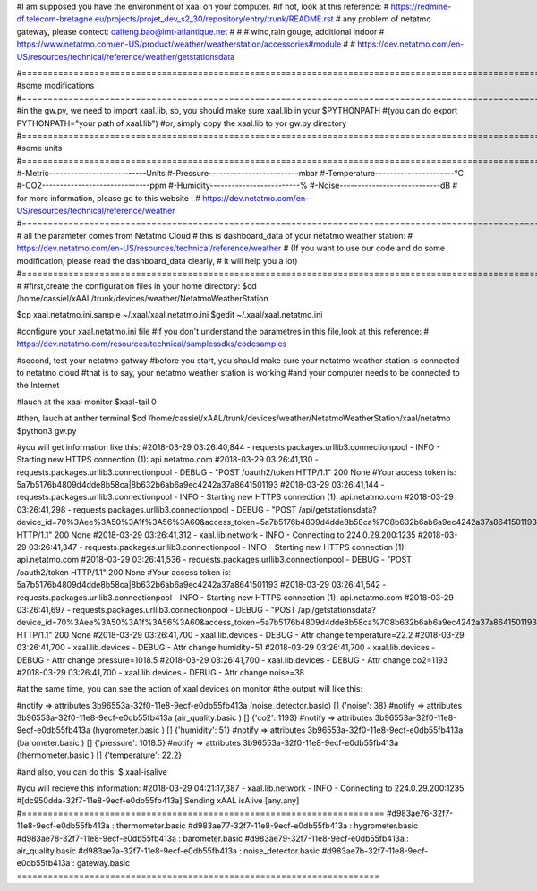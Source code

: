#I am supposed you have the environment of xaal on your computer.
#if not, look at this reference:
# https://redmine-df.telecom-bretagne.eu/projects/projet_dev_s2_30/repository/entry/trunk/README.rst
# any problem of netatmo gateway, please contect: caifeng.bao@imt-atlantique.net
#
#
# wind,rain gouge, additional indoor
# https://www.netatmo.com/en-US/product/weather/weatherstation/accessories#module
#
# https://dev.netatmo.com/en-US/resources/technical/reference/weather/getstationsdata











#========================================================================================================
#some modifications
#========================================================================================================
#in the gw.py, we need to import xaal.lib, so, you should make sure xaal.lib in your $PYTHONPATH
#(you can do export PYTHONPATH="your path of xaal.lib")
#or, simply copy the xaal.lib to yor gw.py directory
#========================================================================================================
#some units
#========================================================================================================
#-Metric---------------------------Units
#-Pressure-------------------------mbar
#-Temperature----------------------°C
#-CO2------------------------------ppm
#-Humidity-------------------------%
#-Noise----------------------------dB
# for more information, please go to this website :
# https://dev.netatmo.com/en-US/resources/technical/reference/weather
#=========================================================================================================
# all the parameter comes from Netatmo Cloud
# this is dashboard_data of your netatmo weather station:
# https://dev.netatmo.com/en-US/resources/technical/reference/weather
# (If you want to use our code and do some modification, please read the dashboard_data clearly,
# it will help you a lot)
#=========================================================================================================
#
#first,create the configuration files in your home directory:
$cd /home/cassiel/xAAL/trunk/devices/weather/NetatmoWeatherStation

$cp xaal.netatmo.ini.sample  ~/.xaal/xaal.netatmo.ini
$gedit ~/.xaal/xaal.netatmo.ini

#configure your xaal.netatmo.ini file
#if you don't understand the parametres in this file,look at this reference:
# https://dev.netatmo.com/resources/technical/samplessdks/codesamples

#second, test your netatmo gatway
#before you start, you should make sure your netatmo weather station is connected to netatmo cloud
#that is to say, your netatmo weather station is working
#and your computer needs to be connected to the Internet

#lauch at the xaal monitor
$xaal-tail 0

#then, lauch at anther terminal
$cd /home/cassiel/xAAL/trunk/devices/weather/NetatmoWeatherStation/xaal/netatmo
$python3 gw.py

#you will get information like this:
#2018-03-29 03:26:40,844 - requests.packages.urllib3.connectionpool - INFO - Starting new HTTPS connection (1): api.netatmo.com
#2018-03-29 03:26:41,130 - requests.packages.urllib3.connectionpool - DEBUG - "POST /oauth2/token HTTP/1.1" 200 None
#Your access token is: 5a7b5176b4809d4dde8b58ca|8b632b6ab6a9ec4242a37a8641501193
#2018-03-29 03:26:41,144 - requests.packages.urllib3.connectionpool - INFO - Starting new HTTPS connection (1): api.netatmo.com
#2018-03-29 03:26:41,298 - requests.packages.urllib3.connectionpool - DEBUG - "POST /api/getstationsdata?device_id=70%3Aee%3A50%3A1f%3A56%3A60&access_token=5a7b5176b4809d4dde8b58ca%7C8b632b6ab6a9ec4242a37a8641501193 HTTP/1.1" 200 None
#2018-03-29 03:26:41,312 - xaal.lib.network - INFO - Connecting to 224.0.29.200:1235
#2018-03-29 03:26:41,347 - requests.packages.urllib3.connectionpool - INFO - Starting new HTTPS connection (1): api.netatmo.com
#2018-03-29 03:26:41,536 - requests.packages.urllib3.connectionpool - DEBUG - "POST /oauth2/token HTTP/1.1" 200 None
#Your access token is: 5a7b5176b4809d4dde8b58ca|8b632b6ab6a9ec4242a37a8641501193
#2018-03-29 03:26:41,542 - requests.packages.urllib3.connectionpool - INFO - Starting new HTTPS connection (1): api.netatmo.com
#2018-03-29 03:26:41,697 - requests.packages.urllib3.connectionpool - DEBUG - "POST /api/getstationsdata?device_id=70%3Aee%3A50%3A1f%3A56%3A60&access_token=5a7b5176b4809d4dde8b58ca%7C8b632b6ab6a9ec4242a37a8641501193 HTTP/1.1" 200 None
#2018-03-29 03:26:41,700 - xaal.lib.devices - DEBUG - Attr change temperature=22.2
#2018-03-29 03:26:41,700 - xaal.lib.devices - DEBUG - Attr change humidity=51
#2018-03-29 03:26:41,700 - xaal.lib.devices - DEBUG - Attr change pressure=1018.5
#2018-03-29 03:26:41,700 - xaal.lib.devices - DEBUG - Attr change co2=1193
#2018-03-29 03:26:41,700 - xaal.lib.devices - DEBUG - Attr change noise=38



#at the same time, you can see the action of xaal devices on monitor
#the output will like this:

#notify  => attributes 3b96553a-32f0-11e8-9ecf-e0db55fb413a (noise_detector.basic) []                 {'noise': 38}
#notify  => attributes 3b96553a-32f0-11e8-9ecf-e0db55fb413a (air_quality.basic   ) []                 {'co2': 1193}
#notify  => attributes 3b96553a-32f0-11e8-9ecf-e0db55fb413a (hygrometer.basic    ) []                 {'humidity': 51}
#notify  => attributes 3b96553a-32f0-11e8-9ecf-e0db55fb413a (barometer.basic     ) []                 {'pressure': 1018.5}
#notify  => attributes 3b96553a-32f0-11e8-9ecf-e0db55fb413a (thermometer.basic   ) []                 {'temperature': 22.2}


#and also, you can do this:
$ xaal-isalive

#you will recieve this information:
#2018-03-29 04:21:17,387 - xaal.lib.network - INFO - Connecting to 224.0.29.200:1235
#[dc950dda-32f7-11e8-9ecf-e0db55fb413a] Sending xAAL isAlive [any.any]
#======================================================================
#d983ae76-32f7-11e8-9ecf-e0db55fb413a : thermometer.basic
#d983ae77-32f7-11e8-9ecf-e0db55fb413a : hygrometer.basic
#d983ae78-32f7-11e8-9ecf-e0db55fb413a : barometer.basic
#d983ae79-32f7-11e8-9ecf-e0db55fb413a : air_quality.basic
#d983ae7a-32f7-11e8-9ecf-e0db55fb413a : noise_detector.basic
#d983ae7b-32f7-11e8-9ecf-e0db55fb413a : gateway.basic
======================================================================
